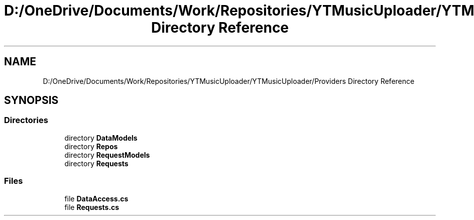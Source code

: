 .TH "D:/OneDrive/Documents/Work/Repositories/YTMusicUploader/YTMusicUploader/Providers Directory Reference" 3 "Mon Aug 24 2020" "YT Music Uploader" \" -*- nroff -*-
.ad l
.nh
.SH NAME
D:/OneDrive/Documents/Work/Repositories/YTMusicUploader/YTMusicUploader/Providers Directory Reference
.SH SYNOPSIS
.br
.PP
.SS "Directories"

.in +1c
.ti -1c
.RI "directory \fBDataModels\fP"
.br
.ti -1c
.RI "directory \fBRepos\fP"
.br
.ti -1c
.RI "directory \fBRequestModels\fP"
.br
.ti -1c
.RI "directory \fBRequests\fP"
.br
.in -1c
.SS "Files"

.in +1c
.ti -1c
.RI "file \fBDataAccess\&.cs\fP"
.br
.ti -1c
.RI "file \fBRequests\&.cs\fP"
.br
.in -1c
